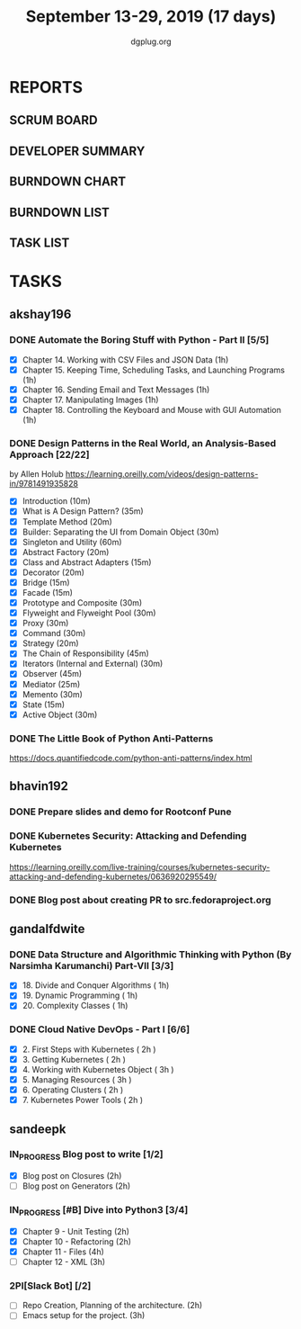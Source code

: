 #+TITLE: September 13-29, 2019 (17 days)
#+AUTHOR: dgplug.org
#+EMAIL: users@lists.dgplug.org
#+PROPERTY: Effort_ALL 0 0:05 0:10 0:30 1:00 2:00 3:00 4:00
#+COLUMNS: %35ITEM %TASKID %OWNER %3PRIORITY %TODO %5ESTIMATED{+} %3ACTUAL{+}
* REPORTS
** SCRUM BOARD
#+BEGIN: block-update-board
#+END:
** DEVELOPER SUMMARY
#+BEGIN: block-update-summary
#+END:
** BURNDOWN CHART
#+BEGIN: block-update-graph
#+END:
** BURNDOWN LIST
#+PLOT: title:"Burndown" ind:1 deps:(3 4) set:"term dumb" set:"xtics scale 0.5" set:"ytics scale 0.5" file:"burndown.plt" set:"xrange [0:17]"
#+BEGIN: block-update-burndown
#+END:
** TASK LIST
#+BEGIN: columnview :hlines 2 :maxlevel 5 :id "TASKS"
#+END:
* TASKS
  :PROPERTIES:
  :ID:       TASKS
  :SPRINTLENGTH: 17
  :SPRINTSTART: <2019-09-13>
  :wpd-akshay196: 1
  :wpd-bhavin192: 1
  :wpd-gandalfdwite: 1
  :wpd-sandeepk: 1.176
  :END:
** akshay196
*** DONE Automate the Boring Stuff with Python - Part II [5/5]
    CLOSED: [2019-09-19 Thu 08:00]
    :PROPERTIES:
    :ESTIMATED: 5
    :ACTUAL:   5.55
    :OWNER: akshay196
    :ID: READ.1567504631
    :TASKID: READ.1567504631
    :END:
    :LOGBOOK:
    CLOCK: [2019-09-19 Thu 07:11]--[2019-09-19 Thu 08:00] =>  0:49
    CLOCK: [2019-09-18 Wed 21:36]--[2019-09-18 Wed 22:10] =>  0:34
    CLOCK: [2019-09-18 Wed 08:02]--[2019-09-18 Wed 08:40] =>  0:38
    CLOCK: [2019-09-18 Wed 07:59]--[2019-09-18 Wed 08:02] =>  0:03
    CLOCK: [2019-09-17 Tue 22:36]--[2019-09-17 Tue 23:51] =>  1:15
    CLOCK: [2019-09-17 Tue 07:12]--[2019-09-17 Tue 08:26] =>  1:14
    CLOCK: [2019-09-16 Mon 22:08]--[2019-09-16 Mon 22:20] =>  0:12
    CLOCK: [2019-09-14 Sat 19:04]--[2019-09-14 Sat 19:52] =>  0:48
    :END:
    - [X] Chapter 14. Working with CSV Files and JSON Data                    (1h)
    - [X] Chapter 15. Keeping Time, Scheduling Tasks, and Launching Programs  (1h)
    - [X] Chapter 16. Sending Email and Text Messages                         (1h)
    - [X] Chapter 17. Manipulating Images                                     (1h)
    - [X] Chapter 18. Controlling the Keyboard and Mouse with GUI Automation  (1h)
*** DONE Design Patterns in the Real World, an Analysis-Based Approach [22/22]
    CLOSED: [2019-09-29 Sun 21:22]
    :PROPERTIES:
    :ESTIMATED: 10
    :ACTUAL:   7.87
    :OWNER: akshay196
    :ID: READ.1568391828
    :TASKID: READ.1568391828
    :END:
    :LOGBOOK:
    CLOCK: [2019-09-29 Sun 21:07]--[2019-09-29 Sun 21:21] =>  0:14
    CLOCK: [2019-09-29 Sun 20:38]--[2019-09-29 Sun 21:00] =>  0:22
    CLOCK: [2019-09-29 Sun 17:06]--[2019-09-29 Sun 17:29] =>  0:23
    CLOCK: [2019-09-29 Sun 15:46]--[2019-09-29 Sun 15:59] =>  0:13
    CLOCK: [2019-09-29 Sun 14:41]--[2019-09-29 Sun 15:08] =>  0:27
    CLOCK: [2019-09-29 Sun 09:58]--[2019-09-29 Sun 10:13] =>  0:15
    CLOCK: [2019-09-28 Sat 23:27]--[2019-09-29 Sun 00:10] =>  0:43
    CLOCK: [2019-09-28 Sat 21:49]--[2019-09-28 Sat 22:19] =>  0:30
    CLOCK: [2019-09-28 Sat 16:01]--[2019-09-28 Sat 16:23] =>  0:22
    CLOCK: [2019-09-27 Fri 20:24]--[2019-09-27 Fri 20:44] =>  0:20
    CLOCK: [2019-09-25 Wed 20:06]--[2019-09-25 Wed 20:50] =>  0:44
    CLOCK: [2019-09-24 Tue 07:15]--[2019-09-24 Tue 07:29] =>  0:14
    CLOCK: [2019-09-23 Mon 22:05]--[2019-09-23 Mon 22:54] =>  0:49
    CLOCK: [2019-09-23 Mon 07:32]--[2019-09-23 Mon 08:14] =>  0:42
    CLOCK: [2019-09-22 Sun 17:51]--[2019-09-22 Sun 18:06] =>  0:15
    CLOCK: [2019-09-21 Sat 11:53]--[2019-09-21 Sat 13:04] =>  1:11
    CLOCK: [2019-09-19 Thu 23:28]--[2019-09-19 Thu 23:36] =>  0:08
    :END:
    by Allen Holub
    https://learning.oreilly.com/videos/design-patterns-in/9781491935828
    - [X] Introduction                                   (10m)
    - [X] What is A Design Pattern?                      (35m)
    - [X] Template Method                                (20m)
    - [X] Builder: Separating the UI from Domain Object  (30m)
    - [X] Singleton and Utility                          (60m)
    - [X] Abstract Factory                               (20m)
    - [X] Class and Abstract Adapters                    (15m)
    - [X] Decorator                                      (20m)
    - [X] Bridge                                         (15m)
    - [X] Facade                                         (15m)
    - [X] Prototype and Composite                        (30m)
    - [X] Flyweight and Flyweight Pool                   (30m)
    - [X] Proxy                                          (30m)
    - [X] Command                                        (30m)
    - [X] Strategy                                       (20m)
    - [X] The Chain of Responsibility                    (45m)
    - [X] Iterators (Internal and External)              (30m)
    - [X] Observer                                       (45m)
    - [X] Mediator                                       (25m)
    - [X] Memento                                        (30m)
    - [X] State                                          (15m)
    - [X] Active Object                                  (30m)
*** DONE The Little Book of Python Anti-Patterns
    CLOSED: [2019-09-30 Mon 08:01]
    :PROPERTIES:
    :ESTIMATED: 2
    :ACTUAL:   1.87
    :OWNER: akshay196
    :ID: READ.1568393288
    :TASKID: READ.1568393288
    :END:
    :LOGBOOK:
    CLOCK: [2019-09-30 Mon 07:02]--[2019-09-30 Mon 08:01] =>  0:59
    CLOCK: [2019-09-29 Sun 21:46]--[2019-09-29 Sun 22:39] =>  0:53
    :END:
    https://docs.quantifiedcode.com/python-anti-patterns/index.html
** bhavin192
*** DONE Prepare slides and demo for Rootconf Pune
    CLOSED: [2019-09-21 Sat 14:31]
    :PROPERTIES:
    :ESTIMATED: 8
    :ACTUAL:   7.02
    :OWNER:    bhavin192
    :ID:       OPS.1568541676
    :TASKID:   OPS.1568541676
    :END:
    :LOGBOOK:
    CLOCK: [2019-09-21 Sat 14:11]--[2019-09-21 Sat 14:31] =>  0:20
    CLOCK: [2019-09-21 Sat 01:31]--[2019-09-21 Sat 02:23] =>  0:52
    CLOCK: [2019-09-21 Sat 00:37]--[2019-09-21 Sat 01:31] =>  0:54
    CLOCK: [2019-09-20 Fri 18:56]--[2019-09-20 Fri 19:35] =>  0:39
    CLOCK: [2019-09-19 Thu 21:43]--[2019-09-19 Thu 22:41] =>  0:58
    CLOCK: [2019-09-19 Thu 19:45]--[2019-09-19 Thu 20:33] =>  0:48
    CLOCK: [2019-09-17 Tue 22:09]--[2019-09-17 Tue 22:33] =>  0:24
    CLOCK: [2019-09-17 Tue 20:18]--[2019-09-17 Tue 20:24] =>  0:06
    CLOCK: [2019-09-17 Tue 18:52]--[2019-09-17 Tue 19:41] =>  0:49
    CLOCK: [2019-09-16 Mon 19:16]--[2019-09-16 Mon 20:27] =>  1:11
    :END:
*** DONE Kubernetes Security: Attacking and Defending Kubernetes
    CLOSED: [2019-09-28 Sat 20:21]
    :PROPERTIES:
    :ESTIMATED: 4
    :ACTUAL:   4.77
    :OWNER:    bhavin192
    :ID:       READ.1568541771
    :TASKID:   READ.1568541771
    :END:
    :LOGBOOK:
    CLOCK: [2019-09-28 Sat 18:01]--[2019-09-28 Sat 20:21] =>  2:20
    CLOCK: [2019-09-27 Fri 19:33]--[2019-09-27 Fri 20:02] =>  0:29
    CLOCK: [2019-09-26 Thu 19:18]--[2019-09-26 Thu 20:25] =>  1:07
    CLOCK: [2019-09-23 Mon 19:20]--[2019-09-23 Mon 20:10] =>  0:50
    :END:
    https://learning.oreilly.com/live-training/courses/kubernetes-security-attacking-and-defending-kubernetes/0636920295549/
*** DONE Blog post about creating PR to src.fedoraproject.org
    CLOSED: [2019-09-29 Sun 22:50]
    :PROPERTIES:
    :ESTIMATED: 5
    :ACTUAL:   2.63
    :OWNER:    bhavin192
    :ID:       WRITE.1568541846
    :TASKID:   WRITE.1568541846
    :END:
    :LOGBOOK:
    CLOCK: [2019-09-29 Sun 21:01]--[2019-09-29 Sun 22:50] =>  1:49
    CLOCK: [2019-09-29 Sun 19:10]--[2019-09-29 Sun 19:59] =>  0:49
    :END:
** gandalfdwite
*** DONE Data Structure and Algorithmic Thinking with Python (By Narsimha Karumanchi) Part-VII [3/3]
    CLOSED: [2019-09-29 Sun 20:21]
    :PROPERTIES:
    :ESTIMATED: 3.0
    :ACTUAL:   3.33
    :OWNER: gandalfdwite
    :ID: READ.1553531542
    :TASKID: READ.1553531542
    :END:
    :LOGBOOK:
    CLOCK: [2019-09-29 Sun 14:03]--[2019-09-29 Sun 16:19] =>  2:16
    CLOCK: [2019-09-28 Sat 20:15]--[2019-09-28 Sat 21:19] =>  1:04
    :END:
    - [X] 18. Divide and Conquer Algorithms    ( 1h)
    - [X] 19. Dynamic Programming              ( 1h)
    - [X] 20. Complexity Classes               ( 1h)
*** DONE Cloud Native DevOps - Part I [6/6]
    CLOSED: [2019-09-28 Sat 12:46]
    :PROPERTIES:
    :ESTIMATED: 14.0
    :ACTUAL:   15.20
    :OWNER: gandalfdwite
    :ID: READ.1568308423
    :TASKID: READ.1568308423
    :END:
    :LOGBOOK:
    CLOCK: [2019-09-27 Fri 23:40]--[2019-09-28 Sat 00:45] =>  1:05
    CLOCK: [2019-09-26 Thu 21:29]--[2019-09-26 Thu 22:30] =>  1:01
    CLOCK: [2019-09-25 Wed 23:00]--[2019-09-26 Thu 00:16] =>  1:16
    CLOCK: [2019-09-24 Tue 23:30]--[2019-09-25 Wed 00:41] =>  1:11
    CLOCK: [2019-09-22 Sun 13:37]--[2019-09-22 Sun 14:59] =>  1:22
    CLOCK: [2019-09-21 Sat 22:53]--[2019-09-22 Sun 00:20] =>  1:27
    CLOCK: [2019-09-19 Thu 21:10]--[2019-09-19 Thu 22:07] =>  0:57
    CLOCK: [2019-09-18 Wed 19:52]--[2019-09-18 Wed 20:48] =>  0:56
    CLOCK: [2019-09-17 Tue 20:48]--[2019-09-17 Tue 21:53] =>  1:05
    CLOCK: [2019-09-15 Sun 11:40]--[2019-09-15 Sun 13:54] =>  2:14
    CLOCK: [2019-09-15 Sun 09:42]--[2019-09-15 Sun 10:20] =>  0:38
    CLOCK: [2019-09-14 Sat 21:26]--[2019-09-14 Sat 22:22] =>  0:56
    CLOCK: [2019-09-13 Fri 23:57]--[2019-09-14 Sat 01:01] =>  1:04
    :END:
    - [X] 2. First Steps with Kubernetes       ( 2h )
    - [X] 3. Getting Kubernetes                ( 2h )
    - [X] 4. Working with Kubernetes Object    ( 3h )
    - [X] 5. Managing Resources                ( 3h )
    - [X] 6. Operating Clusters                ( 2h )
    - [X] 7. Kubernetes Power Tools            ( 2h )
** sandeepk
*** IN_PROGRESS Blog post to write [1/2]
    :PROPERTIES:
    :ESTIMATED: 4
    :ACTUAL:   3.67
    :OWNER: sandeepk
    :ID: WRITE.1560792221
    :TASKID: WRITE.1560792221
    :END:
    :LOGBOOK:
    CLOCK: [2019-09-19 Thu 22:30]--[2019-09-19 Thu 23:00] =>  0:30
    CLOCK: [2019-09-18 Wed 08:30]--[2019-09-18 Wed 09:00] =>  0:30
    CLOCK: [2019-09-17 Tue 23:30]--[2019-09-18 Wed 00:10] =>  0:40
    CLOCK: [2019-09-17 Tue 20:30]--[2019-09-17 Tue 20:50] =>  0:20
    CLOCK: [2019-09-17 Tue 09:00]--[2019-09-17 Tue 10:05] =>  1:05
    CLOCK: [2019-09-16 Mon 20:30]--[2019-09-16 Mon 21:05] =>  0:35
    :END:
    - [X] Blog post on Closures   (2h)
    - [ ] Blog post on Generators (2h)
*** IN_PROGRESS [#B] Dive into Python3 [3/4]
    :PROPERTIES:
    :ESTIMATED: 11
    :ACTUAL:   7.93
    :OWNER: sandeepk
    :ID: READ.1559639223
    :TASKID: READ.1559639223
    :END:
    :LOGBOOK:
    CLOCK: [2019-09-26 Thu 00:10]--[2019-09-26 Thu 00:50] =>  0:40
    CLOCK: [2019-09-25 Wed 21:00]--[2019-09-25 Wed 21:40] =>  0:40
    CLOCK: [2019-09-25 Wed 08:00]--[2019-09-25 Wed 09:40] =>  1:40
    CLOCK: [2019-09-24 Tue 23:20]--[2019-09-25 Wed 00:10] =>  0:50
    CLOCK: [2019-09-24 Tue 00:30]--[2019-09-24 Tue 01:10] =>  0:40
    CLOCK: [2019-09-22 Sun 23:30]--[2019-09-23 Mon 00:56] =>  1:26
    CLOCK: [2019-09-22 Sun 18:00]--[2019-09-22 Sun 19:00] =>  1:00
    CLOCK: [2019-09-16 Mon 08:30]--[2019-09-16 Mon 09:30] =>  1:00
    :END:
    - [X] Chapter 9 - Unit Testing  (2h)
    - [X] Chapter 10 - Refactoring  (2h)
    - [X] Chapter 11 - Files        (4h)
    - [ ] Chapter 12 - XML          (3h)

*** 2PI[Slack Bot] [/2]
    :PROPERTIES:
    :ESTIMATED: 5
    :ACTUAL:
    :OWNER: sandeepk
    :ID: DEV.1568559197
    :TASKID: DEV.1568559197
    :END:
    - [ ] Repo Creation, Planning of the architecture.  (2h)
    - [ ] Emacs setup for the project.                  (3h)

